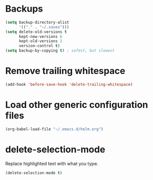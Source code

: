 #+TITLE Dawn Emacs Config

* Backups
#+BEGIN_SRC emacs-lisp
  (setq backup-directory-alist
        '(("." . "~/.saves")))
  (setq delete-old-versions t
        kept-new-versions 6
        kept-old-versions 2
        version-control t)
  (setq backup-by-copying t) ; safest, but slowest
#+END_SRC

* Remove trailing whitespace
#+BEGIN_SRC emacs-lisp
  (add-hook 'before-save-hook 'delete-trailing-whitespace)
#+END_SRC
* Load other generic configuration files
#+BEGIN_SRC emacs-lisp
  (org-babel-load-file "~/.emacs.d/helm.org")
#+END_SRC
* delete-selection-mode
  Replace highlighted text with what you type.
#+BEGIN_SRC emacs-lisp
  (delete-selection-mode t)
#+END_SRC
